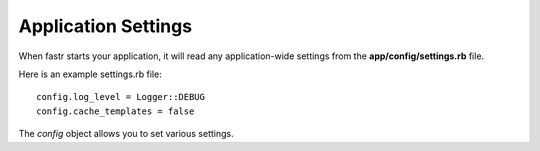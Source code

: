 Application Settings
=========================

When fastr starts your application, it will read any application-wide settings from the **app/config/settings.rb** file.

Here is an example settings.rb file::

  config.log_level = Logger::DEBUG
  config.cache_templates = false
  
The *config* object allows you to set various settings.